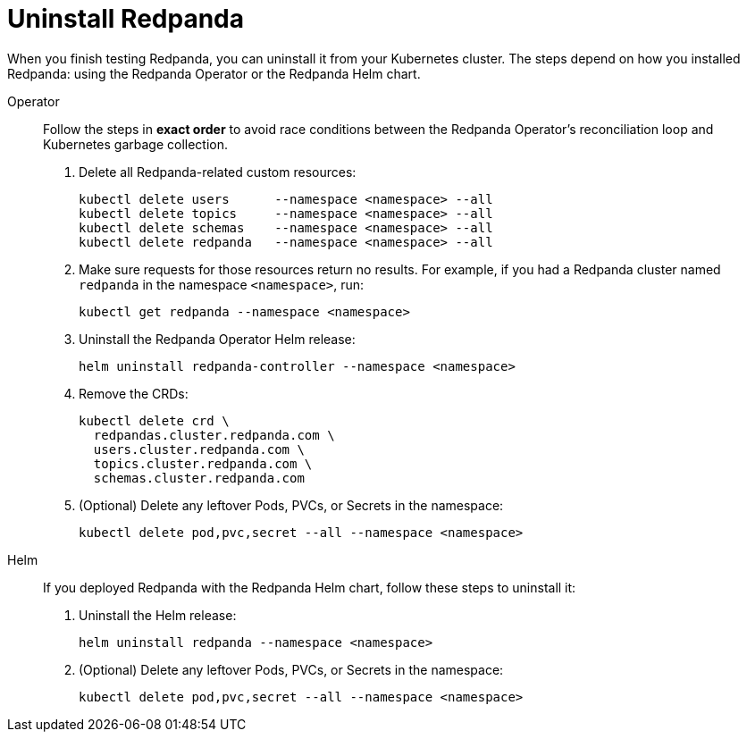 = Uninstall Redpanda

When you finish testing Redpanda, you can uninstall it from your Kubernetes cluster. The steps depend on how you installed Redpanda: using the Redpanda Operator or the Redpanda Helm chart.

[tabs]
======
Operator::
+
--
//tag::operator[]
Follow the steps in **exact order** to avoid race conditions between
the Redpanda Operator's reconciliation loop and Kubernetes garbage collection.

. Delete all Redpanda-related custom resources:
+
[,bash,role="no-wrap"]
----
kubectl delete users      --namespace <namespace> --all
kubectl delete topics     --namespace <namespace> --all
kubectl delete schemas    --namespace <namespace> --all
kubectl delete redpanda   --namespace <namespace> --all
----

. Make sure requests for those resources return no results. For example, if you had a Redpanda cluster named `redpanda` in the namespace `<namespace>`, run:
+
[,bash]
----
kubectl get redpanda --namespace <namespace>
----

. Uninstall the Redpanda Operator Helm release:
+
[,bash]
----
helm uninstall redpanda-controller --namespace <namespace>
----

. Remove the CRDs:
+
[,bash]
----
kubectl delete crd \
  redpandas.cluster.redpanda.com \
  users.cluster.redpanda.com \
  topics.cluster.redpanda.com \
  schemas.cluster.redpanda.com
----

. (Optional) Delete any leftover Pods, PVCs, or Secrets in the namespace:
+
[,bash]
----
kubectl delete pod,pvc,secret --all --namespace <namespace>
----
//end::operator[]
--

Helm::
+
--
If you deployed Redpanda with the Redpanda Helm chart, follow these steps to uninstall it:

. Uninstall the Helm release:
+
[,bash]
----
helm uninstall redpanda --namespace <namespace>
----

. (Optional) Delete any leftover Pods, PVCs, or Secrets in the namespace:
+
[,bash]
----
kubectl delete pod,pvc,secret --all --namespace <namespace>
----
--
======

